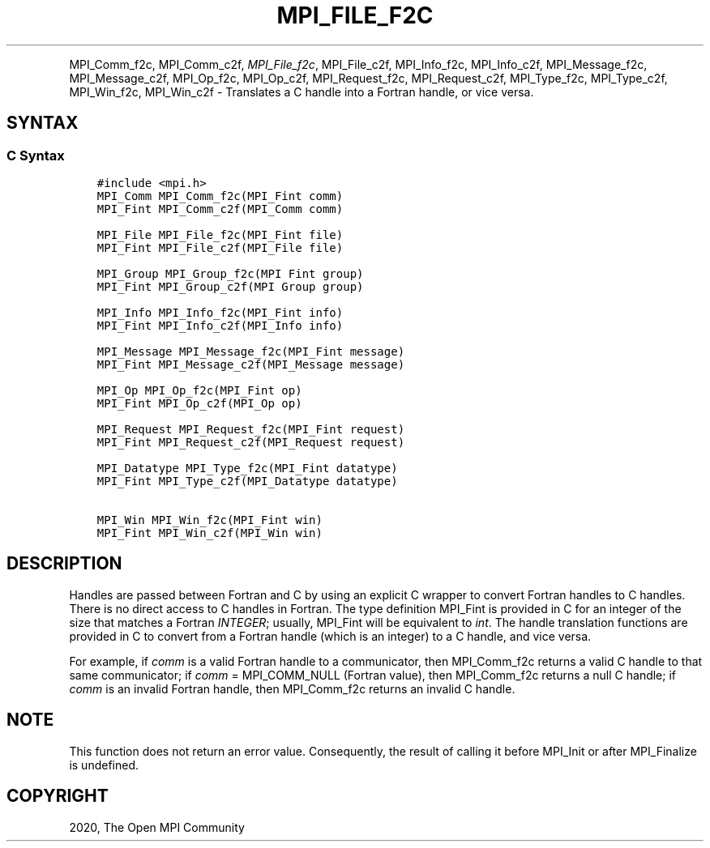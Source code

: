 .\" Man page generated from reStructuredText.
.
.TH "MPI_FILE_F2C" "3" "Jan 05, 2022" "" "Open MPI"
.
.nr rst2man-indent-level 0
.
.de1 rstReportMargin
\\$1 \\n[an-margin]
level \\n[rst2man-indent-level]
level margin: \\n[rst2man-indent\\n[rst2man-indent-level]]
-
\\n[rst2man-indent0]
\\n[rst2man-indent1]
\\n[rst2man-indent2]
..
.de1 INDENT
.\" .rstReportMargin pre:
. RS \\$1
. nr rst2man-indent\\n[rst2man-indent-level] \\n[an-margin]
. nr rst2man-indent-level +1
.\" .rstReportMargin post:
..
.de UNINDENT
. RE
.\" indent \\n[an-margin]
.\" old: \\n[rst2man-indent\\n[rst2man-indent-level]]
.nr rst2man-indent-level -1
.\" new: \\n[rst2man-indent\\n[rst2man-indent-level]]
.in \\n[rst2man-indent\\n[rst2man-indent-level]]u
..
.INDENT 0.0
.INDENT 3.5
.UNINDENT
.UNINDENT
.sp
MPI_Comm_f2c, MPI_Comm_c2f, \fI\%MPI_File_f2c\fP, MPI_File_c2f, MPI_Info_f2c,
MPI_Info_c2f, MPI_Message_f2c, MPI_Message_c2f, MPI_Op_f2c, MPI_Op_c2f,
MPI_Request_f2c, MPI_Request_c2f, MPI_Type_f2c, MPI_Type_c2f,
MPI_Win_f2c, MPI_Win_c2f \- Translates a C handle into a Fortran
handle, or vice versa.
.SH SYNTAX
.SS C Syntax
.INDENT 0.0
.INDENT 3.5
.sp
.nf
.ft C
#include <mpi.h>
MPI_Comm MPI_Comm_f2c(MPI_Fint comm)
MPI_Fint MPI_Comm_c2f(MPI_Comm comm)

MPI_File MPI_File_f2c(MPI_Fint file)
MPI_Fint MPI_File_c2f(MPI_File file)

MPI_Group MPI_Group_f2c(MPI Fint group)
MPI_Fint MPI_Group_c2f(MPI Group group)

MPI_Info MPI_Info_f2c(MPI_Fint info)
MPI_Fint MPI_Info_c2f(MPI_Info info)

MPI_Message MPI_Message_f2c(MPI_Fint message)
MPI_Fint MPI_Message_c2f(MPI_Message message)

MPI_Op MPI_Op_f2c(MPI_Fint op)
MPI_Fint MPI_Op_c2f(MPI_Op op)

MPI_Request MPI_Request_f2c(MPI_Fint request)
MPI_Fint MPI_Request_c2f(MPI_Request request)

MPI_Datatype MPI_Type_f2c(MPI_Fint datatype)
MPI_Fint MPI_Type_c2f(MPI_Datatype datatype)

MPI_Win MPI_Win_f2c(MPI_Fint win)
MPI_Fint MPI_Win_c2f(MPI_Win win)
.ft P
.fi
.UNINDENT
.UNINDENT
.SH DESCRIPTION
.sp
Handles are passed between Fortran and C by using an explicit C wrapper
to convert Fortran handles to C handles. There is no direct access to C
handles in Fortran. The type definition MPI_Fint is provided in C for
an integer of the size that matches a Fortran \fIINTEGER\fP; usually,
MPI_Fint will be equivalent to \fIint\fP\&. The handle translation functions
are provided in C to convert from a Fortran handle (which is an integer)
to a C handle, and vice versa.
.sp
For example, if \fIcomm\fP is a valid Fortran handle to a communicator, then
MPI_Comm_f2c returns a valid C handle to that same communicator; if
\fIcomm\fP = MPI_COMM_NULL (Fortran value), then MPI_Comm_f2c returns a null
C handle; if \fIcomm\fP is an invalid Fortran handle, then MPI_Comm_f2c
returns an invalid C handle.
.SH NOTE
.sp
This function does not return an error value. Consequently, the result
of calling it before MPI_Init or after MPI_Finalize is undefined.
.SH COPYRIGHT
2020, The Open MPI Community
.\" Generated by docutils manpage writer.
.
